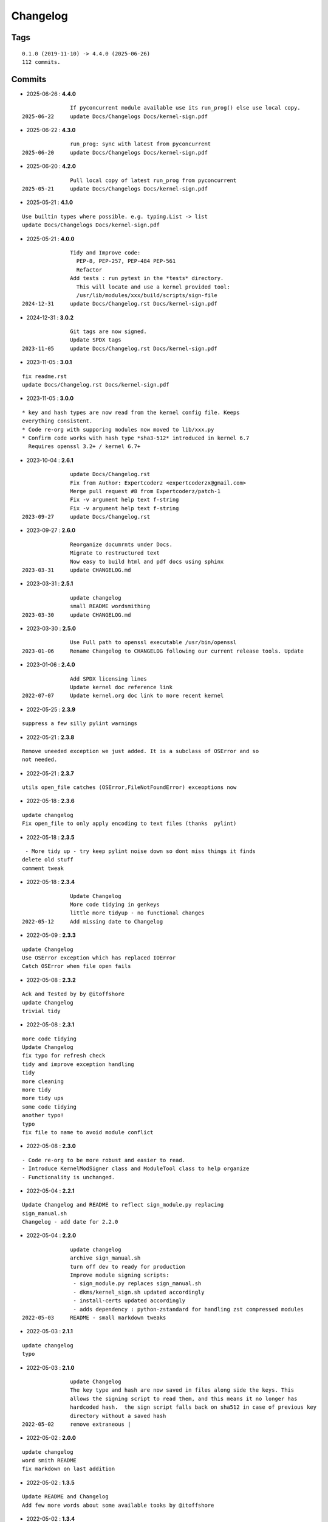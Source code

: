 =========
Changelog
=========

Tags
====

::

	0.1.0 (2019-11-10) -> 4.4.0 (2025-06-26)
	112 commits.

Commits
=======


* 2025-06-26  : **4.4.0**

::

                If pyconcurrent module available use its run_prog() else use local copy.
 2025-06-22     update Docs/Changelogs Docs/kernel-sign.pdf

* 2025-06-22  : **4.3.0**

::

                run_prog: sync with latest from pyconcurrent
 2025-06-20     update Docs/Changelogs Docs/kernel-sign.pdf

* 2025-06-20  : **4.2.0**

::

                Pull local copy of latest run_prog from pyconcurrent
 2025-05-21     update Docs/Changelogs Docs/kernel-sign.pdf

* 2025-05-21  : **4.1.0**

::

                Use builtin types where possible. e.g. typing.List -> list
                update Docs/Changelogs Docs/kernel-sign.pdf

* 2025-05-21  : **4.0.0**

::

                Tidy and Improve code:
                  PEP-8, PEP-257, PEP-484 PEP-561
                  Refactor
                Add tests : run pytest in the *tests* directory.
                  This will locate and use a kernel provided tool:
                  /usr/lib/modules/xxx/build/scripts/sign-file
 2024-12-31     update Docs/Changelog.rst Docs/kernel-sign.pdf

* 2024-12-31  : **3.0.2**

::

                Git tags are now signed.
                Update SPDX tags
 2023-11-05     update Docs/Changelog.rst Docs/kernel-sign.pdf

* 2023-11-05  : **3.0.1**

::

                fix readme.rst
                update Docs/Changelog.rst Docs/kernel-sign.pdf

* 2023-11-05  : **3.0.0**

::

                     * key and hash types are now read from the kernel config file. Keeps
                     everything consistent.
                     * Code re-org with supporing modules now moved to lib/xxx.py
                     * Confirm code works with hash type *sha3-512* introduced in kernel 6.7
                       Requires openssl 3.2+ / kernel 6.7+

* 2023-10-04  : **2.6.1**

::

                update Docs/Changelog.rst
                Fix from Author: Expertcoderz <expertcoderzx@gmail.com>
                Merge pull request #8 from Expertcoderz/patch-1
                Fix -v argument help text f-string
                Fix -v argument help text f-string
 2023-09-27     update Docs/Changelog.rst

* 2023-09-27  : **2.6.0**

::

                Reorganize documrnts under Docs.
                Migrate to restructured text
                Now easy to build html and pdf docs using sphinx
 2023-03-31     update CHANGELOG.md

* 2023-03-31  : **2.5.1**

::

                update changelog
                small README wordsmithing
 2023-03-30     update CHANGELOG.md

* 2023-03-30  : **2.5.0**

::

                Use Full path to openssl executable /usr/bin/openssl
 2023-01-06     Rename Changelog to CHANGELOG following our current release tools. Update

* 2023-01-06  : **2.4.0**

::

                Add SPDX licensing lines
                Update kernel doc reference link
 2022-07-07     Update kernel.org doc link to more recent kernel

* 2022-05-25  : **2.3.9**

::

                suppress a few silly pylint warnings

* 2022-05-21  : **2.3.8**

::

                Remove uneeded exception we just added. It is a subclass of OSError and so
                not needed.

* 2022-05-21  : **2.3.7**

::

                utils open_file catches (OSError,FileNotFoundError) exceoptions now

* 2022-05-18  : **2.3.6**

::

                update changelog
                Fix open_file to only apply encoding to text files (thanks  pylint)

* 2022-05-18  : **2.3.5**

::

                 - More tidy up - try keep pylint noise down so dont miss things it finds
                delete old stuff
                comment tweak

* 2022-05-18  : **2.3.4**

::

                Update Changelog
                More code tidying in genkeys
                little more tidyup - no functional changes
 2022-05-12     Add missing date to Changelog

* 2022-05-09  : **2.3.3**

::

                update Changelog
                Use OSError exception which has replaced IOError
                Catch OSError when file open fails

* 2022-05-08  : **2.3.2**

::

                Ack and Tested by by @itoffshore
                update Changelog
                trivial tidy

* 2022-05-08  : **2.3.1**

::

                more code tidying
                Update Changelog
                fix typo for refresh check
                tidy and improve exception handling
                tidy
                more cleaning
                more tidy
                more tidy ups
                some code tidying
                another typo!
                typo
                fix file to name to avoid module conflict

* 2022-05-08  : **2.3.0**

::

                 - Code re-org to be more robust and easier to read.
                 - Introduce KernelModSigner class and ModuleTool class to help organize
                 - Functionality is unchanged.

* 2022-05-04  : **2.2.1**

::

                Update Changelog and README to reflect sign_module.py replacing
                sign_manual.sh
                Changelog - add date for 2.2.0

* 2022-05-04  : **2.2.0**

::

                update changelog
                archive sign_manual.sh
                turn off dev to ready for production
                Improve module signing scripts:
                 - sign_module.py replaces sign_manual.sh
                 - dkms/kernel_sign.sh updated accordingly
                 - install-certs updated accordingly
                 - adds dependency : python-zstandard for handling zst compressed modules
 2022-05-03     README - small markdown tweaks

* 2022-05-03  : **2.1.1**

::

                update changelog
                typo

* 2022-05-03  : **2.1.0**

::

                update Changelog
                The key type and hash are now saved in files along side the keys. This
                allows the signing script to read them, and this means it no longer has
                hardcoded hash.  the sign script falls back on sha512 in case of previous key
                directory without a saved hash
 2022-05-02     remove extraneous |

* 2022-05-02  : **2.0.0**

::

                update changelog
                word smith README
                fix markdown on last addition

* 2022-05-02  : **1.3.5**

::

                Update README and Changelog
                Add few more words about some available tooks by @itoffshore

* 2022-05-02  : **1.3.4**

::

                Update Changelog
                White space patches from @itoffshore

* 2022-05-02  : **1.3.3**

::

                Update Changelog
                Typo in echo found by @itoffshore
                Changelog udpate
                Add reference to @itoffshore aur package and github repo

* 2022-05-02  : **1.3.2**

::

                Fix hexdump typo "--e" to "-e"
                Changelog update
                Mindor markdown tweaks

* 2022-05-02  : **1.3.1**

::

                typo fix
                Update Changelog

* 2022-05-02  : **1.3.0**

::

                Per @ittoffshore, add comment about quoting wildcard characters
                Fixes from @itoffshore
                1. For manual signing
                   zstd modules use .zst instead of .zsrd
                   support for gzip
                2. For dkms
                   Add gzip support

* 2022-05-01  : **1.2.0**

::

                Expand help with reminder wildcards must be quoted

* 2022-05-01  : **1.1.0**

::

                tweak the prepare() example
                small word smithing

* 2022-05-01  : **1.0.1**

::

                remove debugging

* 2022-05-01  : **1.0.0**

::

                Update readme and changelog
                genkeys now handles multiple configs using shell glob with --config
                support utilities
                Rename tools to utils
                Share coupld functions via tools.py
                Add install-certs.py for use by package_headers() to simplify PKGBUILD
 2022-04-30     Update package_headers() to remove reference to file no longer being
                created. Part of issue #3
                Add a little markdown to Changlelog.md
                Update changes for 0.8.0 and 0.8.1

* 2022-04-30  : **0.8.1**

::

                Remove references to now unused scripts

* 2022-04-30  : **0.8.0**

::

                fix typo
                Tidy up README
                As per itoffshore check for key exists prior to getting mtime. Fixes bug in
                check_refresh()

* 2022-04-30  : **0.7.0**

::

                version [0.7.0]                                                     -
                20220430
                  - Add genkeys.py (replaces both genkeys.sh and fix_config.sh)
                    This supports refresh key frequency (default is 7 days)
                    PKGBUILD use: ./genkeys.py -v
                    Creates new keys as needed and updates kernel config.
                version [0.6.0]                                                     -
                20220430
                  - Support zstd module compression in sign_manual.sh
                  - Improve hexdump for signed module detection in sign_manual.sh
                  - Has hardcoded sha512 hash - needs updating/replacing
                version [0.5.0]                                                     -
                20220420
                  - Switch to using elliptic curve

* 2021-10-20  : **0.4.0**

::

                Update kernel-sign.sh for compressed modules

* 2019-11-15  : **0.3.0**

::

                Tidy Readme

* 2019-11-10  : **0.2.0**

::

                tidy up readme

* 2019-11-10  : **0.1.0**

::

                Initial revision


